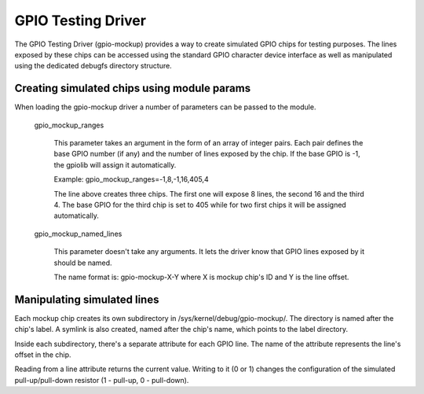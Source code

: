 .. SPDX-License-Identifier: GPL-2.0-only

GPIO Testing Driver
===================

The GPIO Testing Driver (gpio-mockup) provides a way to create simulated GPIO
chips for testing purposes. The lines exposed by these chips can be accessed
using the standard GPIO character device interface as well as manipulated
using the dedicated debugfs directory structure.

Creating simulated chips using module params
--------------------------------------------

When loading the gpio-mockup driver a number of parameters can be passed to the
module.

    gpio_mockup_ranges

        This parameter takes an argument in the form of an array of integer
        pairs. Each pair defines the base GPIO number (if any) and the number
        of lines exposed by the chip. If the base GPIO is -1, the gpiolib
        will assign it automatically.

        Example: gpio_mockup_ranges=-1,8,-1,16,405,4

        The line above creates three chips. The first one will expose 8 lines,
        the second 16 and the third 4. The base GPIO for the third chip is set
        to 405 while for two first chips it will be assigned automatically.

    gpio_mockup_named_lines

        This parameter doesn't take any arguments. It lets the driver know that
        GPIO lines exposed by it should be named.

        The name format is: gpio-mockup-X-Y where X is mockup chip's ID
        and Y is the line offset.

Manipulating simulated lines
----------------------------

Each mockup chip creates its own subdirectory in /sys/kernel/debug/gpio-mockup/.
The directory is named after the chip's label. A symlink is also created, named
after the chip's name, which points to the label directory.

Inside each subdirectory, there's a separate attribute for each GPIO line. The
name of the attribute represents the line's offset in the chip.

Reading from a line attribute returns the current value. Writing to it (0 or 1)
changes the configuration of the simulated pull-up/pull-down resistor
(1 - pull-up, 0 - pull-down).
